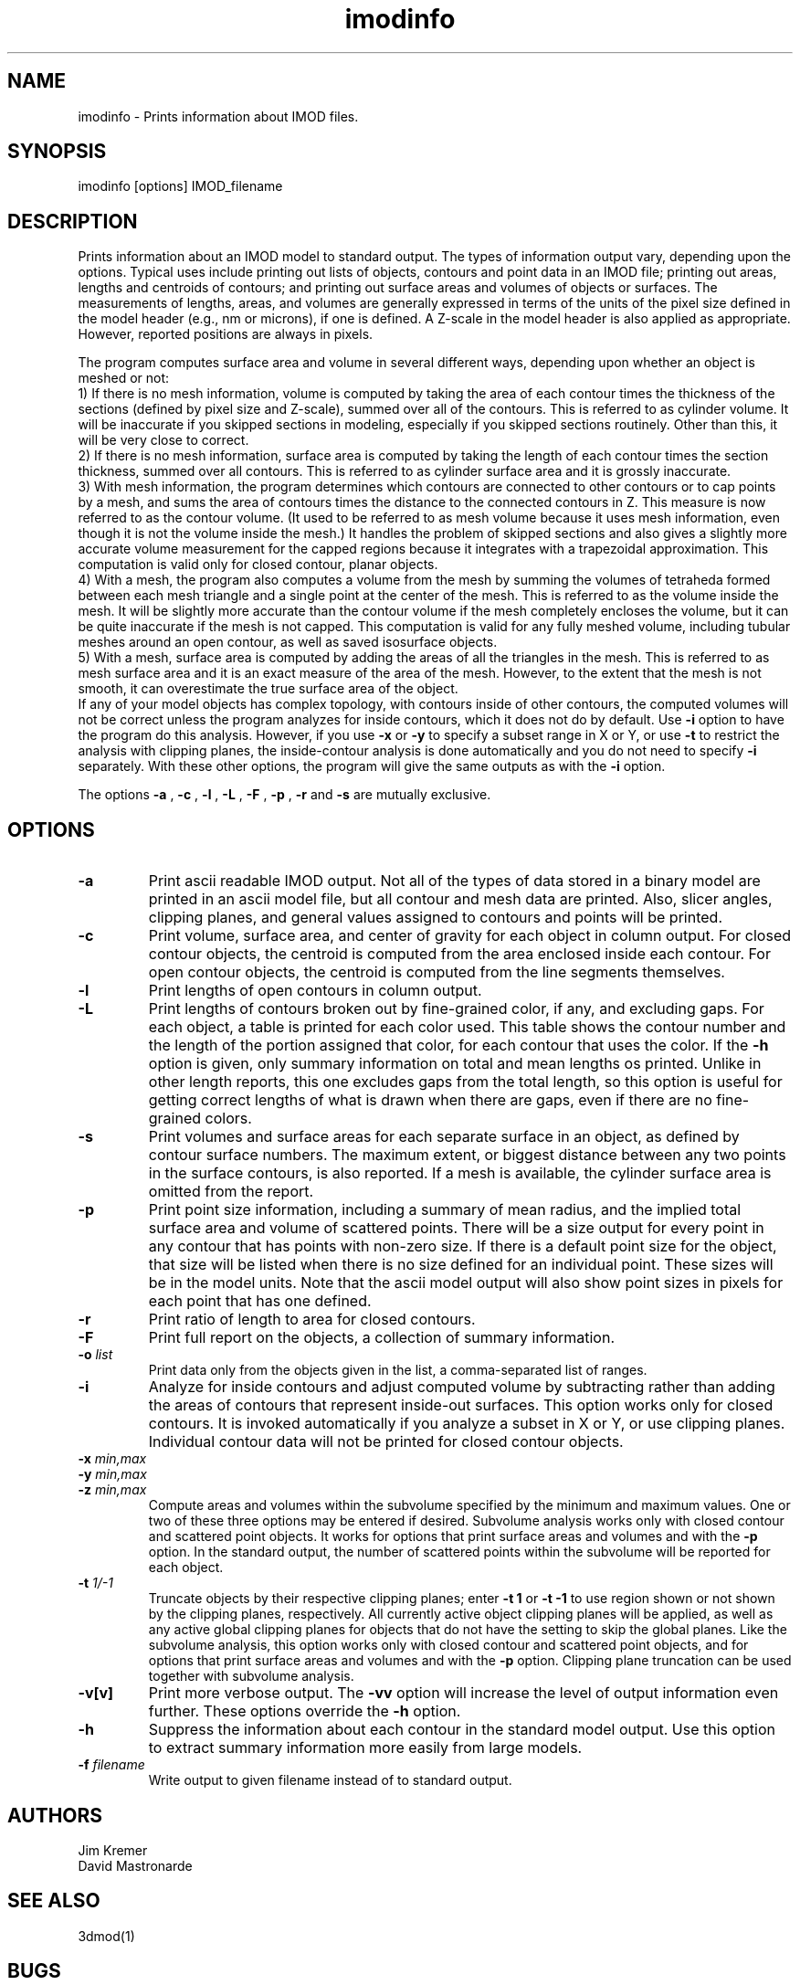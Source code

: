 .na
.nh
.TH imodinfo 1 2.30 BL3DEMC
.SH NAME
imodinfo \- Prints information about IMOD files.
.SH SYNOPSIS
imodinfo  [options]  IMOD_filename
.SH DESCRIPTION
Prints information about an IMOD model to standard output.
The types of information output vary, depending upon the options.
Typical uses include printing out 
lists of objects, contours and
point data in an IMOD file; 
printing out areas, lengths and centroids of contours;
and printing out surface areas and volumes of objects or surfaces.  The
measurements of lengths, areas, and volumes are generally expressed in terms
of the units of the pixel size defined in the model header (e.g., nm or
microns), if one is defined.  A Z-scale in the model header is also applied as
appropriate.  However, reported positions are always in pixels.

The program computes surface area and volume in several different ways,
depending upon whether an object is meshed or not:
.br
     1) If there is no mesh information, volume is computed 
by taking the area of each contour times the thickness of
the sections (defined by pixel size and Z-scale), summed over all of the
contours.  This is referred to as cylinder volume.  It will be inaccurate
if you skipped sections in modeling, especially if you skipped sections
routinely.  Other than this, it will be very close to correct.
.br
     2) If there is no mesh information, surface area is computed by taking
the length of each contour times the section thickness, summed over all
contours.  This is referred to as cylinder surface area and it is grossly
inaccurate.
.br
     3) With mesh information, the program determines which contours are
connected to other contours or to cap points by a mesh, and sums the area of
contours times the distance to the connected contours in Z.  This measure is
now referred to as the contour volume.  (It used to be referred to as mesh
volume because it uses mesh information, even though it is not the volume
inside the mesh.)  It handles the problem of skipped sections and also gives a
slightly more accurate volume measurement for the capped regions because it
integrates with a trapezoidal approximation.  This computation is valid only
for closed contour, planar objects.
.br
     4) With a mesh, the program also computes a volume from the mesh by
summing the volumes of tetraheda formed between each mesh triangle and a
single point at the center of the mesh.  This is referred to as the volume
inside the mesh.  It will be slightly more accurate than the contour volume if
the mesh completely encloses the volume, but it can be quite inaccurate if the
mesh is not capped.  This computation is valid for any fully meshed volume,
including tubular meshes around an open contour, as well as saved isosurface
objects.
.br
     5) With a mesh, surface area is computed by adding the areas of all the
triangles in the mesh.  This is referred to as mesh surface area and it is
an exact measure of the area of the mesh.  However, to the extent that the
mesh is not smooth, it can overestimate the true surface
area of the object.
.br 
If any of your model objects has complex topology, with contours inside of
other contours, the computed volumes will not be correct unless the program
analyzes for inside contours, which it does not do by default.  Use
.B -i
option to have the program do this analysis.  However, if you use
.B -x
or
.B -y
to specify
a subset range in X or Y, or use 
.B -t
to restrict the analysis with clipping planes, the inside-contour
analysis is done automatically and you do not need to specify
.B -i
separately.  With these other options, the program will give the same outputs
as with the
.B -i
option.

The options 
.B -a
, 
.B -c
, 
.B -l
, 
.B -L
, 
.B -F
, 
.B -p
, 
.B -r
and 
.B -s 
are mutually exclusive.
.SH OPTIONS
.TP
.B -a
Print ascii readable IMOD output. Not all of the types
of data stored in a binary model are printed in an ascii
model file, but all contour and mesh data are printed.  Also, slicer angles,
clipping planes, and general values assigned to contours and points will be
printed.
.TP
.B -c
Print volume, surface area, and center of gravity for each object in
column output.  For closed contour objects, the centroid is computed from the
area enclosed inside each contour.  For open contour objects, the centroid
is computed from the line segments themselves.
.TP
.B -l
Print lengths of open contours in column output.
.TP
.B -L
Print lengths of contours broken out by fine-grained color, if any,
and excluding gaps.
For each object, a table is printed for each color used.  This table shows the
contour number and the length of the portion assigned that color, for each contour
that uses the color.  If the 
.B -h
option is given, only summary information on total and mean lengths os
printed.  Unlike in other length reports, this one excludes gaps from
the total length, so this option is useful for getting correct lengths
of what is drawn when there are gaps, even if there are no fine-grained
colors.
.TP
.B -s
Print volumes and surface areas for each separate surface in an object, as
defined by contour surface numbers.  The maximum extent, or biggest distance
between any two points in the surface contours, is also reported.  If a
mesh is available, the cylinder surface area is omitted from the report.
.TP
.B -p
Print point size information, including a summary of mean radius, and the
implied total surface area and volume of scattered points.  There will
be a size output for every point in any contour that has
points with non-zero size.  If there is a default point size for the
object, that size will be listed when there is no size defined for an
individual point.  These sizes will be in the model units.  Note that the
ascii model output will also show point sizes in pixels for each point that
has one defined.
.TP
.B -r
Print ratio of length to area for closed contours.
.TP
.B -F
Print full report on the objects, a collection of summary information.
.TP
.B -o \fIlist\fR
Print data only from the objects given in the list, a comma-separated list
of ranges.
.TP
.B -i
Analyze for inside contours and adjust computed volume by subtracting
rather than adding the areas of contours that represent inside-out surfaces.
This option works only for closed contours.  It is invoked automatically if
you analyze a subset in X or Y, or use clipping planes.
Individual contour data will not be printed for closed contour 
objects.
.TP 
.B -x \fImin,max\fR
.TP
.B -y \fImin,max\fR
.TP
.B -z \fImin,max\fR
Compute areas and volumes within the subvolume specified by the minimum and
maximum values.  One or two of these three options may be entered if
desired.  Subvolume analysis works only with closed contour and scattered
point objects.  It works for options that print surface areas and volumes and 
with the
.B -p
option.  In the standard output, the number of scattered points within 
the subvolume will be reported for each object.
.TP
.B -t \fI1/-1\fR
Truncate objects by their respective clipping planes; enter 
.B -t 1
or
.B -t -1
to use region shown or not shown by the clipping planes, respectively.
All currently active object clipping planes will be applied, as well as
any active global clipping planes for objects that do not have the setting to 
skip the global planes.  
Like the subvolume analysis, this option
works only with closed contour and scattered
point objects, and for options that print surface areas and volumes and
with the
.B -p
option.
Clipping plane truncation
can be used together with subvolume analysis.
.TP
.B -v[v]
Print more verbose output. The 
.B -vv
option will increase the level of output information even further.  These 
options override the
.B -h
option.
.TP
.B -h
Suppress the information about each contour in the standard model output.
Use this option to extract summary information more easily from large models.
.TP
.B -f \fIfilename\fR
Write output to given filename instead of to standard output.
.SH AUTHORS
.nf
Jim Kremer 
David Mastronarde
.fi
.SH SEE ALSO
3dmod(1)
.SH BUGS
Cylinder surface areas are erroneous because they do not account for the 
obliquity of the surface; for a sphere the area will be underestimated by
22%.  Use mesh surface areas whenever possible.

Email bug reports to mast@colorado.edu.
